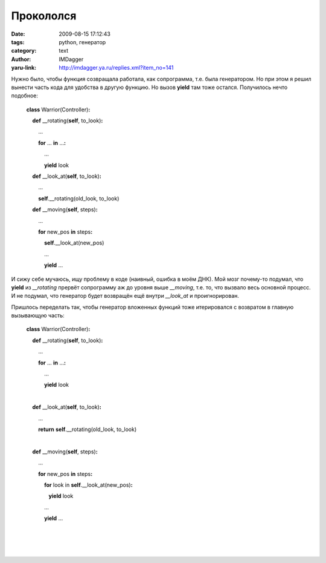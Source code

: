 Прокололся
==========
:date: 2009-08-15 17:12:43
:tags: python, генератор
:category: text
:author: IMDagger
:yaru-link: http://imdagger.ya.ru/replies.xml?item_no=141

Нужно было, чтобы функция созвращала работала, как сопрограмма, т.е.
была генератором. Но при этом я решил вынести часть кода для удобства в
другую функцию. Но вызов **yield** там тоже остался. Получилось нечто
подобное:

    **class** Warrior(Controller)\ **:**

        **def** \_\_rotating(\ **self**, to\_look)\ **:**

            …

            **for** … **in** …\ **:**

                …

                **yield** look

        **def** \_\_look\_at(\ **self**, to\_look)\ **:**

            …

            **self**.\_\_rotating(old\_look, to\_look)

        **def** \_\_moving(\ **self**, steps)\ **:**

            … 

            **for** new\_pos **in** steps\ **:**

                **self**.\_\_look\_at(new\_pos)

                …

                **yield** …

И сижу себе мучаюсь, ищу проблему в коде (наивный, ошибка в моём
ДНК). Мой мозг почему-то подумал, что **yield** из *\_\_rotating*
прервёт сопрограмму аж до уровня выше *\_\_moving*, т.е. то, что вызвало
весь основной процесс. И не подумал, что генератор будет возвращён ещё
внутри *\_\_look\_at* и проигнорирован.

Пришлось переделать так, чтобы генератор вложенных функций тоже
итерировался с возвратом в главную вызывающую часть:

    **class** Warrior(Controller)\ **:**

        **def** \_\_rotating(\ **self**, to\_look)\ **:**

            …

            **for** … **in** …\ **:**

                …

                **yield** look

    |

        **def** \_\_look\_at(\ **self**, to\_look)\ **:**

            …

            **return** **self**.\_\_rotating(old\_look, to\_look)

    |

        **def** \_\_moving(\ **self**, steps)\ **:**

            … 

            **for** new\_pos **in** steps\ **:**

                **for** look in **self**.\_\_look\_at(new\_pos)\ **:**

                   **yield** look

                …

                **yield** …

    |  

    |

    |
